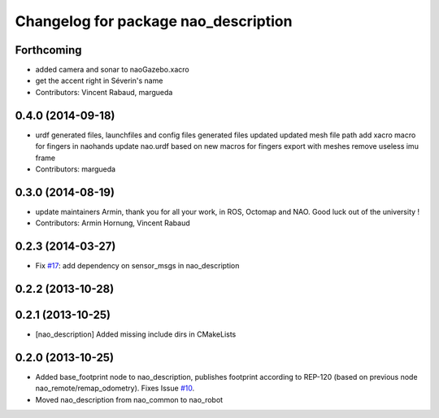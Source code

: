 ^^^^^^^^^^^^^^^^^^^^^^^^^^^^^^^^^^^^^
Changelog for package nao_description
^^^^^^^^^^^^^^^^^^^^^^^^^^^^^^^^^^^^^

Forthcoming
-----------
* added camera and sonar to naoGazebo.xacro
* get the accent right in Séverin's name
* Contributors: Vincent Rabaud, margueda

0.4.0 (2014-09-18)
------------------
* urdf generated files, launchfiles and config files
  generated files updated
  updated mesh file path
  add xacro macro for fingers in naohands
  update nao.urdf based on new macros for fingers
  export with meshes
  remove useless imu frame
* Contributors: margueda

0.3.0 (2014-08-19)
------------------
* update maintainers
  Armin, thank you for all your work, in ROS, Octomap and NAO.
  Good luck out of the university !
* Contributors: Armin Hornung, Vincent Rabaud

0.2.3 (2014-03-27)
------------------
* Fix `#17 <https://github.com/ros-nao/nao_robot/issues/17>`_: add dependency on sensor_msgs in nao_description

0.2.2 (2013-10-28)
------------------

0.2.1 (2013-10-25)
------------------
* [nao_description] Added missing include dirs in CMakeLists

0.2.0 (2013-10-25)
------------------
* Added base_footprint node to nao_description, publishes footprint according
  to REP-120 (based on previous node nao_remote/remap_odometry). Fixes Issue `#10 <https://github.com/ros-nao/nao_robot/issues/10>`_.
* Moved nao_description from nao_common to nao_robot

